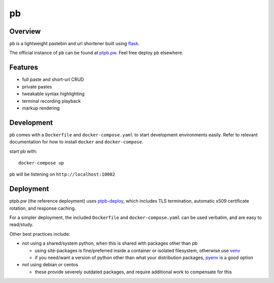 ==
pb
==

.. image:: https://img.shields.io/circleci/project/github/ptpb/pb.svg
   :target: https://circleci.com/gh/ptpb/pb

.. image:: https://img.shields.io/codecov/c/github/ptpb/pb.svg
   :target: https://codecov.io/gh/ptpb/pb

.. image:: https://img.shields.io/docker/automated/ptpb/pb.svg
   :target: https://hub.docker.com/r/ptpb/pb

Overview
--------

``pb`` is a lightweight pastebin and url shortener built using
`flask <http://flask.pocoo.org/>`_.

The official instance of ``pb`` can be found at `ptpb.pw
<https://ptpb.pw/>`_. Feel free deploy ``pb`` elsewhere.

Features
--------

* full paste and short-url CRUD
* private pastes
* tweakable syntax highlighting
* terminal recording playback
* markup rendering

Development
-----------

pb comes with a ``Dockerfile`` and ``docker-compose.yaml`` to start development
environments easily. Refer to relevant documentation for how to install ``docker``
and ``docker-compose``.

start pb with::

  docker-compose up

pb will be listening on ``http://localhost:10002``

Deployment
----------

ptpb.pw (the reference deployment) uses `ptpb-deploy
<https://github.com/ptpb/ptpb-deploy>`_, which includes TLS termination,
automatic x509 certificate rotation, and response caching.

For a simpler deployment, the included ``Dockerfile`` and
``docker-compose.yaml`` can be used verbatim, and are easy to read/study.

Other best practices include:

- not using a shared/system python, when this is shared with packages other than pb

  - using site-packages is fine/preferred inside a container or isolated
    filesystem, otherwise use `venv
    <https://docs.python.org/3/library/venv.html>`_

  - if you need/want a version of python other than what your distribution
    packages, `pyenv <https://github.com/pyenv/pyenv>`_ is a good option

- not using debian or centos

  - these provide severely outdated packages, and require additional work to
    compensate for this
